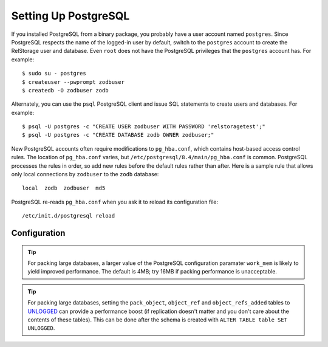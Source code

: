 =======================
 Setting Up PostgreSQL
=======================

.. highlight:: shell


If you installed PostgreSQL from a binary package, you probably have a
user account named ``postgres``. Since PostgreSQL respects the name of
the logged-in user by default, switch to the ``postgres`` account to
create the RelStorage user and database. Even ``root`` does not have
the PostgreSQL privileges that the ``postgres`` account has. For
example::

    $ sudo su - postgres
    $ createuser --pwprompt zodbuser
    $ createdb -O zodbuser zodb

Alternately, you can use the ``psql`` PostgreSQL client and issue SQL
statements to create users and databases. For example::

    $ psql -U postgres -c "CREATE USER zodbuser WITH PASSWORD 'relstoragetest';"
    $ psql -U postgres -c "CREATE DATABASE zodb OWNER zodbuser;"

New PostgreSQL accounts often require modifications to ``pg_hba.conf``,
which contains host-based access control rules. The location of
``pg_hba.conf`` varies, but ``/etc/postgresql/8.4/main/pg_hba.conf`` is
common. PostgreSQL processes the rules in order, so add new rules
before the default rules rather than after. Here is a sample rule that
allows only local connections by ``zodbuser`` to the ``zodb``
database::

    local  zodb  zodbuser  md5

PostgreSQL re-reads ``pg_hba.conf`` when you ask it to reload its
configuration file::

    /etc/init.d/postgresql reload

Configuration
=============

.. tip::

   For packing large databases, a larger value of the PostgreSQL
   configuration paramater ``work_mem`` is likely to yield improved
   performance. The default is 4MB; try 16MB if packing performance is
   unacceptable.

.. tip::

   For packing large databases, setting the ``pack_object``,
   ``object_ref`` and ``object_refs_added`` tables to `UNLOGGED
   <https://www.postgresql.org/docs/12/sql-createtable.html#SQL-CREATETABLE-UNLOGGED>`_
   can provide a performance boost (if replication doesn't matter and
   you don't care about the contents of these tables). This can be
   done after the schema is created with ``ALTER TABLE table SET UNLOGGED``.
